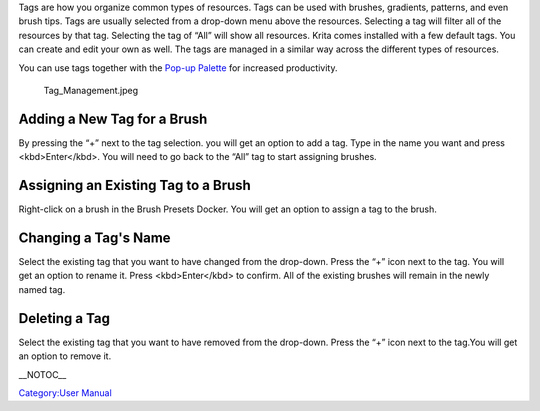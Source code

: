 Tags are how you organize common types of resources. Tags can be used
with brushes, gradients, patterns, and even brush tips. Tags are usually
selected from a drop-down menu above the resources. Selecting a tag will
filter all of the resources by that tag. Selecting the tag of “All” will
show all resources. Krita comes installed with a few default tags. You
can create and edit your own as well. The tags are managed in a similar
way across the different types of resources.

You can use tags together with the `Pop-up
Palette <Special:MyLanguage/Navigation#Pop-up_Palette>`__ for increased
productivity.

.. figure:: Tag_Management.jpeg
   :alt: Tag_Management.jpeg

   Tag\_Management.jpeg

.. raw:: mediawiki

   {{Note|You can select different brush tags in the pop-up palette. This can be a quick way to access your favorite brushes.}}

Adding a New Tag for a Brush
----------------------------

By pressing the “+” next to the tag selection. you will get an option to
add a tag. Type in the name you want and press <kbd>Enter</kbd>. You
will need to go back to the “All” tag to start assigning brushes.

Assigning an Existing Tag to a Brush
------------------------------------

Right-click on a brush in the Brush Presets Docker. You will get an
option to assign a tag to the brush.

Changing a Tag's Name
---------------------

Select the existing tag that you want to have changed from the
drop-down. Press the “+” icon next to the tag. You will get an option to
rename it. Press <kbd>Enter</kbd> to confirm. All of the existing
brushes will remain in the newly named tag.

Deleting a Tag
--------------

Select the existing tag that you want to have removed from the
drop-down. Press the “+” icon next to the tag.You will get an option to
remove it.

.. raw:: mediawiki

   {{Note|The default brushes that come with Krita cannot have their default tags removed. }}

\_\_NOTOC\_\_

`Category:User Manual <Category:User_Manual>`__
